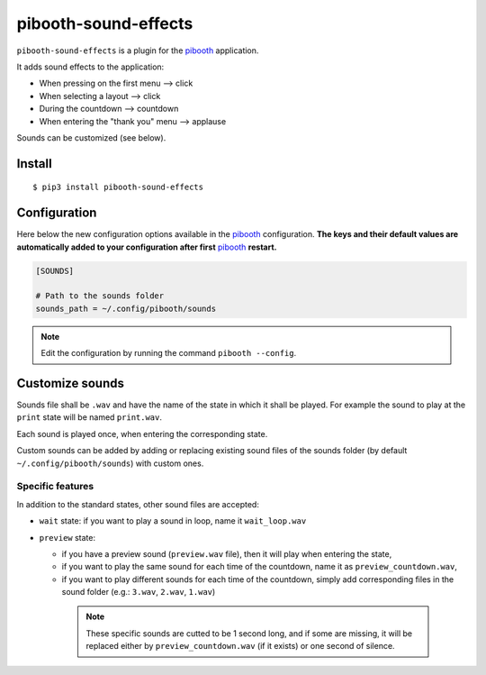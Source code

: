 
=====================
pibooth-sound-effects
=====================

|PythonVersions| |PypiPackage| |Downloads|

``pibooth-sound-effects`` is a plugin for the `pibooth <https://github.com/pibooth/pibooth>`_
application.

It adds sound effects to the application:

- When pressing on the first menu --> click
- When selecting a layout --> click
- During the countdown --> countdown
- When entering the "thank you" menu --> applause

Sounds can be customized (see below).

Install
-------

::

    $ pip3 install pibooth-sound-effects

Configuration
-------------

Here below the new configuration options available in the `pibooth`_ configuration.
**The keys and their default values are automatically added to your configuration
after first** `pibooth`_ **restart.**

.. code-block:: ini

    [SOUNDS]

    # Path to the sounds folder
    sounds_path = ~/.config/pibooth/sounds

.. note:: Edit the configuration by running the command ``pibooth --config``.

Customize sounds
----------------

Sounds file shall be ``.wav`` and have the name of the state in which it shall be played.
For example the sound to play at the ``print`` state will be named ``print.wav``.

Each sound is played once, when entering the corresponding state.

Custom sounds can be added by adding or replacing existing sound files of the sounds folder
(by default ``~/.config/pibooth/sounds``) with custom ones.

Specific features
^^^^^^^^^^^^^^^^^
In addition to the standard states, other sound files are accepted:

- ``wait`` state: if you want to play a sound in loop, name it ``wait_loop.wav``
- ``preview`` state:
 
  - if you have a preview sound (``preview.wav`` file), then it will play when entering the state,
  - if you want to play the same sound for each time of the countdown, name it as ``preview_countdown.wav``,
  - if you want to play different sounds for each time of the countdown, simply add corresponding files in the sound folder (e.g.: ``3.wav``, ``2.wav``, ``1.wav``)

   .. note::  These specific sounds are cutted to be 1 second long, and if some are missing, it will be replaced either by ``preview_countdown.wav`` (if it exists) or one second of silence.

.. |PythonVersions| image:: https://img.shields.io/badge/python-2.7+ / 3.6+-red.svg
   :target: https://www.python.org/downloads
   :alt: Python 2.7+/3.6+

.. |PypiPackage| image:: https://badge.fury.io/py/pibooth-sound-effects.svg
   :target: https://pypi.org/project/pibooth-sound-effects
   :alt: PyPi package

.. |Downloads| image:: https://img.shields.io/pypi/dm/pibooth-sound-effects?color=purple
   :target: https://pypi.org/project/pibooth-sound-effects
   :alt: PyPi downloads
